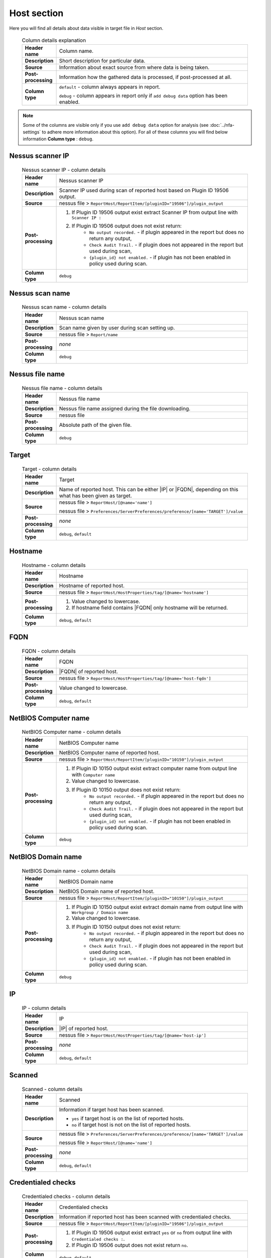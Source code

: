 ############
Host section
############

Here you will find all details about data visible in target file in *Host* section.

    .. list-table:: Column details explanation
        :widths: 10 90
        :stub-columns: 1

        * - Header name
          - Column name.

        * - Description
          - Short description for particular data.

        * - Source
          - Information about exact source from where data is being taken.

        * - Post-processing
          - Information how the gathered data is processed, if post-processed at all.

        * - Column type
          - 
            ``default`` - column always appears in report.
                
            ``debug`` - column appears in report only if ``add debug data`` option has been enabled.

.. note::
    Some of the columns are visible only if you use ``add debug data`` option for analysis (see :doc:`../nfa-settings` to adhere more information about this option). 
    For all of these columns you will find below information **Column type** : ``debug``.


*****************
Nessus scanner IP
*****************

    .. list-table:: Nessus scanner IP - column details
        :widths: 10 90
        :stub-columns: 1

        * - Header name
          - Nessus scanner IP

        * - Description
          - Scanner IP used during scan of reported host based on Plugin ID 19506 output.

        * - Source
          - nessus file > ``ReportHost/ReportItem/[pluginID="19506"]/plugin_output``

        * - Post-processing
          - 
            1. If Plugin ID 19506 output exist extract Scanner IP from output line with ``Scanner IP :``
            2. If Plugin ID 19506 output does not exist return:
                - ``No output recorded.`` - if plugin appeared in the report but does no return any output,
                - ``Check Audit Trail.`` - if plugin does not appeared in the report but used during scan,
                - ``{plugin_id} not enabled.`` - if plugin has not been enabled in policy used during scan.

        * - Column type
          - ``debug``

.. seealso::
    Read more about plugin which source for this column on Tenable website https://www.tenable.com/plugins/nessus/19506

****************
Nessus scan name
****************

    .. list-table:: Nessus scan name - column details
        :widths: 10 90
        :stub-columns: 1

        * - Header name
          - Nessus scan name

        * - Description
          - Scan name given by user during scan setting up.

        * - Source
          - nessus file > ``Report/name``

        * - Post-processing
          - *none*

        * - Column type
          - ``debug``

****************
Nessus file name
****************

    .. list-table:: Nessus file name - column details
        :widths: 10 90
        :stub-columns: 1

        * - Header name
          - Nessus file name

        * - Description
          - Nessus file name assigned during the file downloading.

        * - Source
          - nessus file

        * - Post-processing
          - Absolute path of the given file.

        * - Column type
          - ``debug``

******
Target
******

    .. list-table:: Target - column details
        :widths: 10 90
        :stub-columns: 1

        * - Header name
          - Target

        * - Description
          - Name of reported host. This can be either |IP| or |FQDN|, depending on this what has been given as target.

        * - Source
          - 
            nessus file > ``ReportHost/[@name='name']``

            nessus file > ``Preferences/ServerPreferences/preference/[name='TARGET']/value``

        * - Post-processing
          - *none*

        * - Column type
          - ``debug``, ``default``

********
Hostname
********

    .. list-table:: Hostname - column details
        :widths: 10 90
        :stub-columns: 1

        * - Header name
          - Hostname

        * - Description
          - Hostname of reported host.

        * - Source
          - nessus file > ``ReportHost/HostProperties/tag/[@name='hostname']``

        * - Post-processing
          - 
            1. Value changed to lowercase.
            2. If hostname field contains |FQDN| only hostname will be returned.

        * - Column type
          - ``debug``, ``default``

****
FQDN
****

    .. list-table:: FQDN - column details
        :widths: 10 90
        :stub-columns: 1

        * - Header name
          - FQDN

        * - Description
          - |FQDN| of reported host.

        * - Source
          - nessus file > ``ReportHost/HostProperties/tag/[@name='host-fqdn']``

        * - Post-processing
          - Value changed to lowercase.

        * - Column type
          - ``debug``, ``default``

*********************
NetBIOS Computer name
*********************

    .. list-table:: NetBIOS Computer name - column details
        :widths: 10 90
        :stub-columns: 1

        * - Header name
          - NetBIOS Computer name

        * - Description
          - NetBIOS Computer name of reported host.

        * - Source
          - nessus file > ``ReportHost/ReportItem/[pluginID="10150"]/plugin_output``

        * - Post-processing
          -
            1. If Plugin ID 10150 output exist extract computer name from output line with ``Computer name``
            2. Value changed to lowercase.
            3. If Plugin ID 10150 output does not exist return:
                - ``No output recorded.`` - if plugin appeared in the report but does no return any output,
                - ``Check Audit Trail.`` - if plugin does not appeared in the report but used during scan,
                - ``{plugin_id} not enabled.`` - if plugin has not been enabled in policy used during scan.

        * - Column type
          - ``debug``

.. seealso::
    Read more about plugin which source for this column on Tenable website https://www.tenable.com/plugins/nessus/10150

*********************
NetBIOS Domain name
*********************

    .. list-table:: NetBIOS Domain name - column details
        :widths: 10 90
        :stub-columns: 1

        * - Header name
          - NetBIOS Domain name

        * - Description
          - NetBIOS Domain name of reported host.

        * - Source
          - nessus file > ``ReportHost/ReportItem/[pluginID="10150"]/plugin_output``

        * - Post-processing
          -
            1. If Plugin ID 10150 output exist extract domain name from output line with ``Workgroup / Domain name``
            2. Value changed to lowercase.
            3. If Plugin ID 10150 output does not exist return:
                - ``No output recorded.`` - if plugin appeared in the report but does no return any output,
                - ``Check Audit Trail.`` - if plugin does not appeared in the report but used during scan,
                - ``{plugin_id} not enabled.`` - if plugin has not been enabled in policy used during scan.

        * - Column type
          - ``debug``

.. seealso::
    Read more about plugin which source for this column on Tenable website https://www.tenable.com/plugins/nessus/10150

**
IP
**

    .. list-table:: IP - column details
        :widths: 10 90
        :stub-columns: 1

        * - Header name
          - IP

        * - Description
          - |IP| of reported host.

        * - Source
          - nessus file > ``ReportHost/HostProperties/tag/[@name='host-ip']``

        * - Post-processing
          - *none*

        * - Column type
          - ``debug``, ``default``

*******
Scanned
*******

    .. list-table:: Scanned - column details
        :widths: 10 90
        :stub-columns: 1

        * - Header name
          - Scanned

        * - Description
          - Information if target host has been scanned.
            
            - ``yes`` if target host is on the list of reported hosts.
            
            - ``no`` if target host is not on the list of reported hosts.

        * - Source
          - 
            nessus file > ``Preferences/ServerPreferences/preference/[name='TARGET']/value``

            nessus file > ``ReportHost/[@name='name']``

        * - Post-processing
          - *none*

        * - Column type
          - ``debug``, ``default``

*******************
Credentialed checks
*******************

    .. list-table:: Credentialed checks - column details
        :widths: 10 90
        :stub-columns: 1

        * - Header name
          - Credentialed checks

        * - Description
          - Information if reported host has been scanned with credentialed checks.
            
        * - Source
          - nessus file > ``ReportHost/ReportItem/[pluginID="19506"]/plugin_output``

        * - Post-processing
          -
                1. If Plugin ID 19506 output exist extract ``yes`` or ``no`` from output line with ``Credentialed checks :``.
          
                2. If Plugin ID 19506 output does not exist return ``no``.

        * - Column type
          - ``debug``, ``default``

.. seealso::
    Read more about this plugin on Tenable website https://www.tenable.com/plugins/nessus/19506

************
Scan started
************

    .. list-table:: Scan started - column details
        :widths: 10 90
        :stub-columns: 1

        * - Header name
          - Scan started

        * - Description
          - Exact date and time when scan of the reported host has been initiated.

        * - Source
          - nessus file > ``ReportHost/HostProperties/tag/[@name='HOST_START']``

        * - Post-processing
          - Date and time returned in format ``%a %b %d %H:%M:%S %Y``.

        * - Column type
          - ``debug``, ``default``

**********
Scan ended
**********

    .. list-table:: Scan ended - column details
        :widths: 10 90
        :stub-columns: 1

        * - Header name
          - Scan ended

        * - Description
          - Exact date and time when scan of the reported host has been ended.

        * - Source
          - nessus file > ``ReportHost/HostProperties/tag/[@name='HOST_END']``

        * - Post-processing
          - Date and time returned in format ``%a %b %d %H:%M:%S %Y``.

        * - Column type
          - ``debug``, ``default``

*********************
Elapsed time per host
*********************

    .. list-table:: Elapsed time per host - column details
        :widths: 10 90
        :stub-columns: 1

        * - Header name
          - Elapsed time per host

        * - Description
          - Duration of the particular host scanned based on subtraction Scan Start Time from Scan End Time.

        * - Source
          - nessus file > ``ReportHost/HostProperties/tag/[@name='HOST_END']`` - ``ReportHost/HostProperties/tag/[@name='HOST_START']``

        * - Post-processing
          - Elapsed time returned in format ``HH:MM:SS``.

        * - Column type
          - ``debug``, ``default``

*********************
Elapsed time per scan
*********************

    .. list-table:: Elapsed time per scan - column details
        :widths: 10 90
        :stub-columns: 1

        * - Header name
          - Elapsed time per scan

        * - Description
          - Duration of the entire scan, based on subtraction Scan Start Time of first host scanned from Scan End Time of last host scanned.

        * - Source
          - nessus file > ``ReportHost/HostProperties/tag/[@name='HOST_END']`` - ``ReportHost/HostProperties/tag/[@name='HOST_START']``

        * - Post-processing
          - Elapsed time returned in format ``HH:MM:SS``.

        * - Column type
          - ``debug``, ``default``

***********
Policy name
***********

    .. list-table:: Policy name - column details
        :widths: 10 90
        :stub-columns: 1

        * - Header name
          - Policy name

        * - Description
          - Policy name selected by user during scan setting up.

        * - Source
          - nessus file > ``Policy/policyName``

        * - Post-processing
          - *none*

        * - Column type
          - ``debug``

**********
Login used
**********

    .. list-table:: Login used - column details
        :widths: 10 90
        :stub-columns: 1

        * - Header name
          - Login used

        * - Description
          - Login name used during scan of reported host.

        * - Source
          - 
            nessus file > ``ReportHost/HostProperties/tag/[@name='login-used']``
            
            nessus file > ``Preferences/PluginsPreferences/item/[fullName='VMware vCenter SOAP API Settings[entry]:VMware vCenter user name :']/selectedValue``
            
            nessus file > ``Preferences/PluginsPreferences/item/[fullName='Database settings[entry]:Login :']/selectedValue``
            
            nessus file > ``Preferences/PluginsPreferences/item/[fullName='Login configurations[entry]:SMB account :']/selectedValue``
            
            nessus file > ``Preferences/PluginsPreferences/item/[fullName='SSH settings[entry]:SSH user name :']/selectedValue``
            
            nessus file > ``Preferences/PluginsPreferences/item/[fullName='Login configurations[entry]:SMB domain (optional) :']/selectedValue``

        * - Post-processing
          - 
            For ``Preferences/PluginsPreferences/item/[fullName='Login configurations[entry]:SMB account :']/selectedValue``
            
            information about domain is added ``Preferences/PluginsPreferences/item/[fullName='Login configurations[entry]:SMB domain (optional) :']/selectedValue``
        
        * - Column type
          - ``debug``, ``default``

******
DB SID
******

    .. list-table:: DB SID - column details
        :widths: 10 90
        :stub-columns: 1

        * - Header name
          - DB SID

        * - Description
          - Database SID set by user during scan setting up.

        * - Source
          - nessus file > ``Preferences/PluginsPreferences/item/[fullName='Database settings[entry]:Database SID :']/selectedValue``

        * - Post-processing
          - *none*

        * - Column type
          - ``debug``, ``default``

*******
DB port
*******

    .. list-table:: DB port - column details
        :widths: 10 90
        :stub-columns: 1

        * - Header name
          - DB port

        * - Description
          - Database port set by user during scan setting up.

        * - Source
          - nessus file > ``Preferences/PluginsPreferences/item/[fullName='Database settings[entry]:Database port to use :']/selectedValue``

        * - Post-processing
          - *none*

        * - Column type
          - ``debug``, ``default``

**************
Reverse lookup
**************

    .. list-table:: Reverse lookup - column details
        :widths: 10 90
        :stub-columns: 1

        * - Header name
          - Reverse lookup

        * - Description
          - Information if option *Settings > Report > Output > 'Designate hosts by their DNS name'* has been turned on in policy used during scan.

        * - Source
          - nessus file > ``Preferences/ServerPreferences/preference/[name='reverse_lookup']/value``

        * - Post-processing
          - *none*

        * - Column type
          - ``debug``

*********
Max hosts
*********

    .. list-table:: Max hosts - column details
        :widths: 10 90
        :stub-columns: 1

        * - Header name
          - Max hosts

        * - Description
          - Value set for Max simultaneous hosts per scan in policy used during scan.

        * - Source
          - nessus file > ``Preferences/ServerPreferences/preference/[name='max_hosts']/value``

        * - Post-processing
          - *none*

        * - Column type
          - ``debug``

**********
Max checks
**********

    .. list-table:: Max checks - column details
        :widths: 10 90
        :stub-columns: 1

        * - Header name
          - Max checks

        * - Description
          - Value set for Max simultaneous checks per host in policy used during scan.

        * - Source
          - nessus file > ``Preferences/ServerPreferences/preference/[name='max_checks']/value``

        * - Post-processing
          - *none*

        * - Column type
          - ``debug``

***************
Network timeout
***************

    .. list-table:: Network timeout - column details
        :widths: 10 90
        :stub-columns: 1

        * - Header name
          - Network timeout

        * - Description
          - Value set for Network timeout (in seconds) in policy used during scan.

        * - Source
          - nessus file > ``Preferences/ServerPreferences/preference/[name='checks_read_timeout']/value``

        * - Post-processing
          - *none*

        * - Column type
          - ``debug``

****************
Operating System
****************

    .. list-table:: Operating System - column details
        :widths: 10 90
        :stub-columns: 1

        * - Header name
          - Operating System

        * - Description
          - Information about Operating System of reported host.

        * - Source
          - nessus file > ``ReportHost/HostProperties/tag/[@name='operating-system']``

        * - Post-processing
          - *none*

        * - Column type
          - ``debug``, ``default``

***********
ALL plugins
***********

    .. list-table:: ALL plugins - column details
        :widths: 10 90
        :stub-columns: 1

        * - Header name
          - ALL plugins

        * - Description
          - Number of reported plugins for particular reported host.

        * - Source
          - nessus files > ``ReportHost/ReportItem``

        * - Post-processing
          - *none*

        * - Column type
          - ``debug``, ``default``

****************
Critical plugins
****************

    .. list-table:: Critical plugins - column details
        :widths: 10 90
        :stub-columns: 1

        * - Header name
          - Critical plugins

        * - Description
          - Number of reported plugins for particular reported host with Critical Risk Factor.

        * - Source
          - nessus file > ``ReportHost/ReportItem/risk_factor/"Critical"``

        * - Post-processing
          - *none*

        * - Column type
          - ``debug``, ``default``

************
High plugins
************

    .. list-table:: High plugins - column details
        :widths: 10 90
        :stub-columns: 1

        * - Header name
          - High plugins

        * - Description
          - Number of reported plugins for particular reported host in scan with High Risk Factor.

        * - Source
          - nessus file > ``ReportHost/ReportItem/risk_factor/"High"``

        * - Post-processing
          - *none*

        * - Column type
          - ``debug``, ``default``

**************
Medium plugins
**************

    .. list-table:: Medium plugins - column details
        :widths: 10 90
        :stub-columns: 1

        * - Header name
          - Medium plugins

        * - Description
          - Number of reported plugins for particular reported host in scan with Medium Risk Factor.

        * - Source
          - nessus file > ``ReportHost/ReportItem/risk_factor/"Medium"``

        * - Post-processing
          - *none*

        * - Column type
          - ``debug``, ``default``

***********
Low plugins
***********

    .. list-table:: Low plugins - column details
        :widths: 10 90
        :stub-columns: 1

        * - Header name
          - Low plugins

        * - Description
          - Number of reported plugins for particular reported host in scan with Low Risk Factor.

        * - Source
          - nessus file > ``ReportHost/ReportItem/risk_factor/"Low"``

        * - Post-processing
          - *none*

        * - Column type
          - ``debug``, ``default``

************
None plugins
************

    .. list-table:: None plugins - column details
        :widths: 10 90
        :stub-columns: 1

        * - Header name
          - *none* plugins

        * - Description
          - Number of reported plugins for particular reported host in scan with None Risk Factor.

        * - Source
          - nessus file > ``ReportHost/ReportItem/risk_factor/"None"``

        * - Post-processing
          - *none*

        * - Column type
          - ``debug``, ``default``

**************
ALL compliance
**************

    .. list-table:: ALL compliance - column details
        :widths: 10 90
        :stub-columns: 1

        * - Header name
          - ALL compliance

        * - Description
          - Number of reported compliance checks for particular reported host in scan.

        * - Source
          - nessus file > ``ReportHost/ReportItem/compliance/"True"``

        * - Post-processing
          - *none*

        * - Column type
          - ``debug``, ``default``

*****************
Passed compliance
*****************

    .. list-table:: Passed compliance - column details
        :widths: 10 90
        :stub-columns: 1

        * - Header name
          - Passed compliance

        * - Description
          - Number of reported compliance checks for particular reported host in scan with PASSED compliance result.

        * - Source
          - nessus file > ``ReportHost/ReportItem/"cm:compliance-result", namespaces={'cm': 'http://www.nessus.org/cm'}/"PASSED"``

        * - Post-processing
          - *none*

        * - Column type
          - ``debug``, ``default``

*****************
Failed compliance
*****************

    .. list-table:: Failed compliance - column details
        :widths: 10 90
        :stub-columns: 1

        * - Header name
          - Failed compliance

        * - Description
          - Number of reported compliance checks for particular reported host in scan with FAILED compliance result.

        * - Source
          - nessus file > ``ReportHost/ReportItem/"cm:compliance-result", namespaces={'cm': 'http://www.nessus.org/cm'}/"FAILED"``

        * - Post-processing
          - *none*

        * - Column type
          - ``debug``, ``default``

******************
Warning compliance
******************

    .. list-table:: Warning compliance - column details
        :widths: 10 90
        :stub-columns: 1

        * - Header name
          - Warning compliance

        * - Description
          - Number of reported compliance checks for particular reported host in scan with WARNING compliance result.

        * - Source
          - nessus file > ``ReportHost/ReportItem/"cm:compliance-result", namespaces={'cm': 'http://www.nessus.org/cm'}/"WARNING"``

        * - Post-processing
          - *none*

        * - Column type
          - ``debug``, ``default``

**************************
10180: Ping to remote host
**************************

    .. list-table:: 10180: Ping to remote host - column details
        :widths: 10 90
        :stub-columns: 1

        * - Header name
          - 10180: Ping to remote host

        * - Description
          - Plugin ID 10180 output.

        * - Source
          - nessus file > ``ReportHost/ReportItem/[pluginID="10180"]/plugin_output``

        * - Post-processing
          -
            1. If Plugin ID 10180 output exist return it **in unchanged form**.
            2. If Plugin ID 10180 output does not exist return:
                - ``No output recorded.`` - if plugin appeared in the report but does no return any output,
                - ``Check Audit Trail.`` - if plugin does not appeared in the report but used during scan,
                - ``{plugin_id} not enabled.`` - if plugin has not been enabled in policy used during scan.

        * - Column type
          - ``debug``

.. seealso::
    Read more about this plugin on Tenable website https://www.tenable.com/plugins/nessus/10180

*****************************
10287: Traceroute Information
*****************************

    .. list-table:: 10287: Traceroute Information - column details
        :widths: 10 90
        :stub-columns: 1

        * - Header name
          - 10287: Traceroute Information

        * - Description
          - Plugin ID 10287 output.

        * - Source
          - nessus file > ``ReportHost/ReportItem/[pluginID="10287"]/plugin_output``

        * - Post-processing
          -
            1. If Plugin ID 10287 output exist return it **in unchanged form**.
            2. If Plugin ID 10287 output does not exist return:
                - ``No output recorded.`` - if plugin appeared in the report but does no return any output,
                - ``Check Audit Trail.`` - if plugin does not appeared in the report but used during scan,
                - ``{plugin_id} not enabled.`` - if plugin has not been enabled in policy used during scan.

        * - Column type
          - ``debug``

.. seealso::
    Read more about this plugin on Tenable website https://www.tenable.com/plugins/nessus/10287

************************
11936: OS Identification
************************

    .. list-table:: 11936: OS Identification - column details
        :widths: 10 90
        :stub-columns: 1

        * - Header name
          - 11936: OS Identification

        * - Description
          - Plugin ID 11936 output.

        * - Source
          - nessus file > ``ReportHost/ReportItem/[pluginID="11936"]/plugin_output``

        * - Post-processing
          -
            1. If Plugin ID 11936 output exist return it **in unchanged form**.
            2. If Plugin ID 11936 output does not exist return:
                - ``No output recorded.`` - if plugin appeared in the report but does no return any output,
                - ``Check Audit Trail.`` - if plugin does not appeared in the report but used during scan,
                - ``{plugin_id} not enabled.`` - if plugin has not been enabled in policy used during scan.

        * - Column type
          - ``debug``

.. seealso::
    Read more about this plugin on Tenable website https://www.tenable.com/plugins/nessus/11936

****************************************
45590: Common Platform Enumeration (CPE)
****************************************

    .. list-table:: 45590: Common Platform Enumeration (CPE) - column details
        :widths: 10 90
        :stub-columns: 1

        * - Header name
          - 45590: Common Platform Enumeration (CPE)

        * - Description
          - Plugin ID 45590 output.

        * - Source
          - nessus file > ``ReportHost/ReportItem/[pluginID="45590"]/plugin_output``

        * - Post-processing
          -
            1. If Plugin ID 45590 output exist return it **in unchanged form**.
            2. If Plugin ID 45590 output does not exist return:
                - ``No output recorded.`` - if plugin appeared in the report but does no return any output,
                - ``Check Audit Trail.`` - if plugin does not appeared in the report but used during scan,
                - ``{plugin_id} not enabled.`` - if plugin has not been enabled in policy used during scan.

        * - Column type
          - ``debug``

.. seealso::
    Read more about this plugin on Tenable website https://www.tenable.com/plugins/nessus/45590

******************
54615: Device Type
******************

    .. list-table:: 54615: Device Type - column details
        :widths: 10 90
        :stub-columns: 1

        * - Header name
          - 54615: Device Type

        * - Description
          - Plugin ID 54615 output.

        * - Source
          - nessus file > ``ReportHost/ReportItem/[pluginID="54615"]/plugin_output``

        * - Post-processing
          -
            1. If Plugin ID 54615 output exist return it **in unchanged form**.
            2. If Plugin ID 54615 output does not exist return:
                - ``No output recorded.`` - if plugin appeared in the report but does no return any output,
                - ``Check Audit Trail.`` - if plugin does not appeared in the report but used during scan,
                - ``{plugin_id} not enabled.`` - if plugin has not been enabled in policy used during scan.

        * - Column type
          - ``debug``

.. seealso::
    Read more about this plugin on Tenable website https://www.tenable.com/plugins/nessus/54615

****************************************************
21745: Authentication Failure - Local Checks Not Run
****************************************************

    .. list-table:: 21745: Authentication Failure - Local Checks Not Run - column details
        :widths: 10 90
        :stub-columns: 1

        * - Header name
          - 21745: Authentication Failure - Local Checks Not Run

        * - Description
          - Plugin ID 21745 output.

        * - Source
          - nessus file > ``ReportHost/ReportItem/[pluginID="21745"]/plugin_output``

        * - Post-processing
          -
            1. If Plugin ID 21745 output exist return it **in unchanged form**.
            2. If Plugin ID 21745 output does not exist return:
                - ``No output recorded.`` - if plugin appeared in the report but does no return any output,
                - ``Check Audit Trail.`` - if plugin does not appeared in the report but used during scan,
                - ``{plugin_id} not enabled.`` - if plugin has not been enabled in policy used during scan.

        * - Column type
          - ``debug``

.. seealso::
    Read more about this plugin on Tenable website https://www.tenable.com/plugins/nessus/21745

**********************************************************************
12634: Authenticated Check : OS Name and Installed Package Enumeration
**********************************************************************

    .. list-table:: 12634: Authenticated Check : OS Name and Installed Package Enumeration - column details
        :widths: 10 90
        :stub-columns: 1

        * - Header name
          - 12634: Authenticated Check : OS Name and Installed Package Enumeration

        * - Description
          - Plugin ID 12634 output.

        * - Source
          - nessus file > ``ReportHost/ReportItem/[pluginID="12634"]/plugin_output``

        * - Post-processing
          -
            1. If Plugin ID 12634 output exist return it **in unchanged form**.
            2. If Plugin ID 12634 output does not exist return:
                - ``No output recorded.`` - if plugin appeared in the report but does no return any output,
                - ``Check Audit Trail.`` - if plugin does not appeared in the report but used during scan,
                - ``{plugin_id} not enabled.`` - if plugin has not been enabled in policy used during scan.

        * - Column type
          - ``debug``

.. seealso::
    Read more about this plugin on Tenable website https://www.tenable.com/plugins/nessus/12634

**************************************************
110385: Authentication Success Insufficient Access
**************************************************

    .. list-table:: 110385: Authentication Success Insufficient Access - column details
        :widths: 10 90
        :stub-columns: 1

        * - Header name
          - 110385: Authentication Success Insufficient Access

        * - Description
          - Plugin ID 110385 output.

        * - Source
          - nessus file > ``ReportHost/ReportItem/[pluginID="110385"]/plugin_output``

        * - Post-processing
          -
            1. If Plugin ID 110385 output exist return it **in unchanged form**.
            2. If Plugin ID 110385 output does not exist return:
                - ``No output recorded.`` - if plugin appeared in the report but does no return any output,
                - ``Check Audit Trail.`` - if plugin does not appeared in the report but used during scan,
                - ``{plugin_id} not enabled.`` - if plugin has not been enabled in policy used during scan.

        * - Column type
          - ``debug``

.. seealso::
    Read more about this plugin on Tenable website https://www.tenable.com/plugins/nessus/110385

*************************************************
102094: SSH Commands Require Privilege Escalation
*************************************************

    .. list-table:: 102094: SSH Commands Require Privilege Escalation - column details
        :widths: 10 90
        :stub-columns: 1

        * - Header name
          - 102094: SSH Commands Require Privilege Escalation

        * - Description
          - Plugin ID 102094 output.

        * - Source
          - nessus file > ``ReportHost/ReportItem/[pluginID="102094"]/plugin_output``

        * - Post-processing
          -
            1. If Plugin ID 102094 output exist return it **in unchanged form**.
            2. If Plugin ID 102094 output does not exist return:
                - ``No output recorded.`` - if plugin appeared in the report but does no return any output,
                - ``Check Audit Trail.`` - if plugin does not appeared in the report but used during scan,
                - ``{plugin_id} not enabled.`` - if plugin has not been enabled in policy used during scan.

        * - Column type
          - ``debug``, ``default``

.. seealso::
    Read more about this plugin on Tenable website https://www.tenable.com/plugins/nessus/102094

********************************************
10394: Microsoft Windows SMB Log In Possible
********************************************

    .. list-table:: 10394: Microsoft Windows SMB Log In Possible - column details
        :widths: 10 90
        :stub-columns: 1

        * - Header name
          - 10394: Microsoft Windows SMB Log In Possible

        * - Description
          - Plugin ID 10394 output.

        * - Source
          - nessus file > ``ReportHost/ReportItem/[pluginID="10394"]/plugin_output``

        * - Post-processing
          -
            1. If Plugin ID 10394 output exist return it **in unchanged form**.
            2. If Plugin ID 10394 output does not exist return:
                - ``No output recorded.`` - if plugin appeared in the report but does no return any output,
                - ``Check Audit Trail.`` - if plugin does not appeared in the report but used during scan,
                - ``{plugin_id} not enabled.`` - if plugin has not been enabled in policy used during scan.

        * - Column type
          - ``debug``

.. seealso::
    Read more about this plugin on Tenable website https://www.tenable.com/plugins/nessus/10394

**************************************************************
24786: Nessus Windows Scan Not Performed with Admin Privileges
**************************************************************

    .. list-table:: 24786: Nessus Windows Scan Not Performed with Admin Privileges - column details
        :widths: 10 90
        :stub-columns: 1

        * - Header name
          - 24786: Nessus Windows Scan Not Performed with Admin Privileges

        * - Description
          - Plugin ID 24786 output.

        * - Source
          - nessus file > ``ReportHost/ReportItem/[pluginID="24786"]/plugin_output``

        * - Post-processing
          -
            1. If Plugin ID 24786 output exist return it **in unchanged form**.
            2. If Plugin ID 24786 output does not exist return:
                - ``No output recorded.`` - if plugin appeared in the report but does no return any output,
                - ``Check Audit Trail.`` - if plugin does not appeared in the report but used during scan,
                - ``{plugin_id} not enabled.`` - if plugin has not been enabled in policy used during scan.

        * - Column type
          - ``debug``

.. seealso::
    Read more about this plugin on Tenable website https://www.tenable.com/plugins/nessus/24786

*********************************************************
24269: Windows Management Instrumentation (WMI) Available
*********************************************************

    .. list-table:: 24269: Windows Management Instrumentation (WMI) Available - column details
        :widths: 10 90
        :stub-columns: 1

        * - Header name
          - 24269: Windows Management Instrumentation (WMI) Available

        * - Description
          - Plugin ID 24269 output.

        * - Source
          - nessus file > ``ReportHost/ReportItem/[pluginID="24269"]/plugin_output``

        * - Post-processing
          -
            1. If Plugin ID 24269 output exist return it **in unchanged form**.
            2. If Plugin ID 24269 output does not exist return:
                - ``No output recorded.`` - if plugin appeared in the report but does no return any output,
                - ``Check Audit Trail.`` - if plugin does not appeared in the report but used during scan,
                - ``{plugin_id} not enabled.`` - if plugin has not been enabled in policy used during scan.

        * - Column type
          - ``debug``

.. seealso::
    Read more about this plugin on Tenable website https://www.tenable.com/plugins/nessus/24269

**********************************************
11011: Microsoft Windows SMB Service Detection
**********************************************

    .. list-table:: 11011: Microsoft Windows SMB Service Detection - column details
        :widths: 10 90
        :stub-columns: 1

        * - Header name
          - 11011: Microsoft Windows SMB Service Detection

        * - Description
          - All occurrences of Plugin ID 11011 output.

        * - Source
          - nessus file > ``ReportHost/ReportItem/[pluginID="11011"]/plugin_output``

        * - Post-processing
          -
            1. If Plugin ID 11011 output exist return it **in unchanged form**.
            2. If more than one Plugin ID 11011 outputs exist, concatenate their **unchanged form** and return as one.
            3. If Plugin ID 11011 output does not exist return:
                - ``No output recorded.`` - if plugin appeared in the report but does no return any output,
                - ``Check Audit Trail.`` - if plugin does not appeared in the report but used during scan,
                - ``{plugin_id} not enabled.`` - if plugin has not been enabled in policy used during scan.

        * - Column type
          - ``debug``

.. seealso::
    Read more about this plugin on Tenable website https://www.tenable.com/plugins/nessus/11011

*********************************************************
10400: Microsoft Windows SMB Registry Remotely Accessible
*********************************************************

    .. list-table:: 10400: Microsoft Windows SMB Registry Remotely Accessible - column details
        :widths: 10 90
        :stub-columns: 1

        * - Header name
          - 10400: Microsoft Windows SMB Registry Remotely Accessible

        * - Description
          - Plugin ID 10400 output.

        * - Source
          - nessus file > ``ReportHost/ReportItem/[pluginID="10400"]/plugin_output``

        * - Post-processing
          -
            1. If Plugin ID 10400 output exist return it **in unchanged form**.
            2. If Plugin ID 10400 output does not exist return:
                - ``No output recorded.`` - if plugin appeared in the report but does no return any output,
                - ``Check Audit Trail.`` - if plugin does not appeared in the report but used during scan,
                - ``{plugin_id} not enabled.`` - if plugin has not been enabled in policy used during scan.

        * - Column type
          - ``debug``

.. seealso::
    Read more about this plugin on Tenable website https://www.tenable.com/plugins/nessus/10400

*********************************************************************************
26917: Microsoft Windows SMB Registry : Nessus Cannot Access the Windows Registry
*********************************************************************************

    .. list-table:: 26917: Microsoft Windows SMB Registry : Nessus Cannot Access the Windows Registry - column details
        :widths: 10 90
        :stub-columns: 1

        * - Header name
          - 26917: Microsoft Windows SMB Registry : Nessus Cannot Access the Windows Registry

        * - Description
          - Plugin ID 26917 output.

        * - Source
          - nessus file > ``ReportHost/ReportItem/[pluginID="26917"]/plugin_output``

        * - Post-processing
          -
            1. If Plugin ID 26917 output exist return it **in unchanged form**.
            2. If Plugin ID 26917 output does not exist return:
                - ``No output recorded.`` - if plugin appeared in the report but does no return any output,
                - ``Check Audit Trail.`` - if plugin does not appeared in the report but used during scan,
                - ``{plugin_id} not enabled.`` - if plugin has not been enabled in policy used during scan.

        * - Column type
          - ``debug``

.. seealso::
    Read more about this plugin on Tenable website https://www.tenable.com/plugins/nessus/26917

**********************************************************************
42897: SMB Registry : Start the Registry Service during the scan (WMI)
**********************************************************************

    .. list-table:: 42897: SMB Registry : Start the Registry Service during the scan (WMI) - column details
        :widths: 10 90
        :stub-columns: 1

        * - Header name
          - 42897: SMB Registry : Start the Registry Service during the scan (WMI)

        * - Description
          - Plugin ID 42897 output.

        * - Source
          - nessus file > ``ReportHost/ReportItem/[pluginID="42897"]/plugin_output``

        * - Post-processing
          -
            1. If Plugin ID 42897 output exist return it **in unchanged form**.
            2. If Plugin ID 42897 output does not exist return:
                - ``No output recorded.`` - if plugin appeared in the report but does no return any output,
                - ``Check Audit Trail.`` - if plugin does not appeared in the report but used during scan,
                - ``{plugin_id} not enabled.`` - if plugin has not been enabled in policy used during scan.

        * - Column type
          - ``debug``

.. seealso::
    Read more about this plugin on Tenable website https://www.tenable.com/plugins/nessus/42897

****************************************************************************
20811: Microsoft Windows Installed Software Enumeration (credentialed check)
****************************************************************************

    .. list-table:: 20811: Microsoft Windows Installed Software Enumeration (credentialed check) - column details
        :widths: 10 90
        :stub-columns: 1

        * - Header name
          - 20811: Microsoft Windows Installed Software Enumeration (credentialed check)

        * - Description
          - Plugin ID 20811 output.

        * - Source
          - nessus file > ``ReportHost/ReportItem/[pluginID="20811"]/plugin_output``

        * - Post-processing
          -
            1. If Plugin ID 20811 output exist return it **in unchanged form**.
            2. If Plugin ID 20811 output does not exist return:
                - ``No output recorded.`` - if plugin appeared in the report but does no return any output,
                - ``Check Audit Trail.`` - if plugin does not appeared in the report but used during scan,
                - ``{plugin_id} not enabled.`` - if plugin has not been enabled in policy used during scan.

        * - Column type
          - ``debug``

.. seealso::
    Read more about this plugin on Tenable website https://www.tenable.com/plugins/nessus/20811

*******************************
91825: Oracle DB Login Possible
*******************************

    .. list-table:: 91825: Oracle DB Login Possible - column details
        :widths: 10 90
        :stub-columns: 1

        * - Header name
          - 91825: Oracle DB Login Possible

        * - Description
          - Plugin ID 91825 output.

        * - Source
          - nessus file > ``ReportHost/ReportItem/[pluginID="91825"]/plugin_output``

        * - Post-processing
          -
            1. If Plugin ID 91825 output exist return it **in unchanged form**.
            2. If Plugin ID 91825 output does not exist return:
                - ``No output recorded.`` - if plugin appeared in the report but does no return any output,
                - ``Check Audit Trail.`` - if plugin does not appeared in the report but used during scan,
                - ``{plugin_id} not enabled.`` - if plugin has not been enabled in policy used during scan.

        * - Column type
          - ``debug``

.. seealso::
    Read more about this plugin on Tenable website https://www.tenable.com/plugins/nessus/91825

******************************************
91827: Microsoft SQL Server Login Possible
******************************************

    .. list-table:: 91827: Microsoft SQL Server Login Possible - column details
        :widths: 10 90
        :stub-columns: 1

        * - Header name
          - 91827: Microsoft SQL Server Login Possible

        * - Description
          - Plugin ID 91827 output.

        * - Source
          - nessus file > ``ReportHost/ReportItem/[pluginID="91827"]/plugin_output``

        * - Post-processing
          -
            1. If Plugin ID 91827 output exist return it **in unchanged form**.
            2. If Plugin ID 91827 output does not exist return:
                - ``No output recorded.`` - if plugin appeared in the report but does no return any output,
                - ``Check Audit Trail.`` - if plugin does not appeared in the report but used during scan,
                - ``{plugin_id} not enabled.`` - if plugin has not been enabled in policy used during scan.

        * - Column type
          - ``debug``

.. seealso::
    Read more about this plugin on Tenable website https://www.tenable.com/plugins/nessus/91827

************************
47864: Cisco IOS Version
************************

    .. list-table:: 47864: Cisco IOS Version - column details
        :widths: 10 90
        :stub-columns: 1

        * - Header name
          - 47864: Cisco IOS Version

        * - Description
          - Plugin ID 47864 output.

        * - Source
          - nessus file > ``ReportHost/ReportItem/[pluginID="47864"]/plugin_output``

        * - Post-processing
          -
            1. If Plugin ID 47864 output exist return it **in unchanged form**.
            2. If Plugin ID 47864 output does not exist return:
                - ``No output recorded.`` - if plugin appeared in the report but does no return any output,
                - ``Check Audit Trail.`` - if plugin does not appeared in the report but used during scan,
                - ``{plugin_id} not enabled.`` - if plugin has not been enabled in policy used during scan.

        * - Column type
          - ``debug``

.. seealso::
    Read more about this plugin on Tenable website https://www.tenable.com/plugins/nessus/47864

***************************
67217: Cisco IOS XE Version
***************************

    .. list-table:: 67217: Cisco IOS XE Version - column details
        :widths: 10 90
        :stub-columns: 1

        * - Header name
          - 67217: Cisco IOS XE Version

        * - Description
          - Plugin ID 67217 output.

        * - Source
          - nessus file > ``ReportHost/ReportItem/[pluginID="67217"]/plugin_output``

        * - Post-processing
          -
            1. If Plugin ID 67217 output exist return it **in unchanged form**.
            2. If Plugin ID 67217 output does not exist return:
                - ``No output recorded.`` - if plugin appeared in the report but does no return any output,
                - ``Check Audit Trail.`` - if plugin does not appeared in the report but used during scan,
                - ``{plugin_id} not enabled.`` - if plugin has not been enabled in policy used during scan.

        * - Column type
          - ``debug``

.. seealso::
    Read more about this plugin on Tenable website https://www.tenable.com/plugins/nessus/67217

